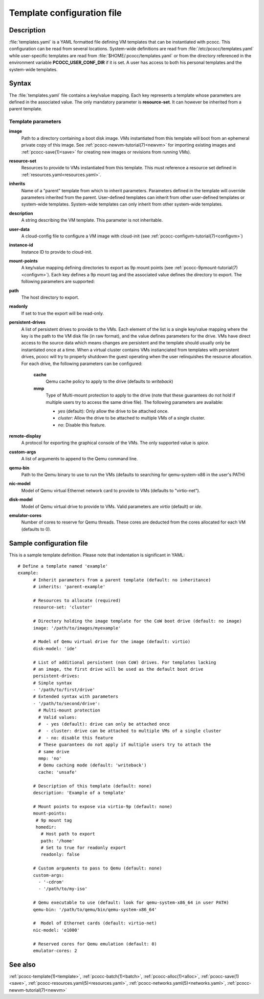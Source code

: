 .. _templates.yaml:

Template configuration file
===========================


Description
***********

:file:`templates.yaml` is a YAML formatted file defining VM templates that can be instantiated with pcocc. This configuration can be read from several locations. System-wide definitions are read from :file:`/etc/pcocc/templates.yaml` while user-specific templates are read from :file:`$HOME/.pcocc/templates.yaml` or from the directory referenced in the environment variable **PCOCC_USER_CONF_DIR** if it is set. A user has access to both his personal templates and the system-wide templates.

Syntax
******

The :file:`templates.yaml` file contains a key/value mapping. Each key represents a template whose parameters are defined in the associated value. The only mandatory parameter is **resource-set**. It can however be inherited from a parent template.

Template parameters
-------------------

**image**
 Path to a directory containing a boot disk image. VMs instantiated from this template will boot from an ephemeral private copy of this image. See :ref:`pcocc-newvm-tutorial(7)<newvm>` for importing existing images and :ref:`pcocc-save(1)<save>` for creating new images or revisions from running VMs).
**resource-set**
 Resources to provide to VMs instantiated from this template. This must reference a resource set defined in :ref:`resources.yaml<resources.yaml>`.
**inherits**
 Name of a "parent" template from which to inherit parameters. Parameters defined in the template will override parameters inherited from the parent. User-defined templates can inherit from other user-defined templates or system-wide templates. System-wide templates can only inherit from other system-wide templates.
**description**
 A string describing the VM template. This parameter is not inheritable.
**user-data**
 A cloud-config file to configure a VM image with cloud-init (see :ref:`pcocc-configvm-tutorial(7)<configvm>`)
**instance-id**
 Instance ID to provide to cloud-init.
**mount-points**
 A key/value mapping defining directories to export as 9p mount points (see :ref:`pcocc-9pmount-tutorial(7)<configvm>`). Each key defines a 9p mount tag and the associated value defines the directory to export. The following parameters are supported:
**path**
 The host directory to export.
**readonly**
 If set to true the export will be read-only.
**persistent-drives**
 A list of persistent drives to provide to the VMs. Each element of the list is a single key/value mapping where the key is the path to the VM disk file (in raw format), and the value defines parameters for the drive. VMs have direct access to the source data which means changes are persistent and the template should usually only be instantiated once at a time. When a virtual cluster contains VMs instianciated from templates with persistent drives, pcocc will try to properly shutdown the guest operating when the user relinquishes the resource allocation. For each drive, the following parameters can be configured:

  **cache**
   Qemu cache policy to apply to the drive (defaults to *writeback*)
  **mmp**
   Type of Multi-mount protection to apply to the drive (note that these guarantees do not hold if multiple users try to access the same drive file). The following parameters are available:

   * *yes* (default): Only allow the drive to be attached once.
   * *cluster*: Allow the drive to be attached to multiple VMs of a single cluster.
   * *no*: Disable this feature.

**remote-display**
  A protocol for exporting the graphical console of the VMs. The only supported value is *spice*.
**custom-args**
  A list of arguments to append to the Qemu command line.
**qemu-bin**
  Path to the Qemu binary to use to run the VMs (defaults to searching for qemu-system-x86 in the user's PATH)
**nic-model**
  Model of Qemu virtual Ethernet network card to provide to VMs (defaults to "virtio-net").
**disk-model**
  Model of Qemu virtual drive to provide to VMs. Valid parameters are *virtio* (default) or *ide*.
**emulator-cores**
  Number of cores to reserve for Qemu threads. These cores are deducted from the cores allocated for each VM (defaults to 0).

Sample configuration file
*************************

This is a sample template definition. Please note that indentation is significant in YAML::

    # Define a template named 'example'
    example:
          # Inherit parameters from a parent template (default: no inheritance)
          # inherits: 'parent-example'

          # Resources to allocate (required)
          resource-set: 'cluster'

          # Directory holding the image template for the CoW boot drive (default: no image)
          image: '/path/to/images/myexample'

	  # Model of Qemu virtual drive for the image (default: virtio)
	  disk-model: 'ide'

          # List of additional persistent (non CoW) drives. For templates lacking
          # an image, the first drive will be used as the default boot drive
          persistent-drives:
          # Simple syntax
          - '/path/to/first/drive'
          # Extended syntax with parameters
          - '/path/to/second/drive':
            # Multi-mount protection
            # Valid values:
            #  - yes (default): drive can only be attached once
            #  - cluster: drive can be attached to multiple VMs of a single cluster
            #  - no: disable this feature
            # These guarantees do not apply if multiple users try to attach the
            # same drive
            mmp: 'no'
            # Qemu caching mode (default: 'writeback')
            cache: 'unsafe'

          # Description of this template (default: none)
          description: 'Example of a template'

          # Mount points to expose via virtio-9p (default: none)
          mount-points:
           # 9p mount tag
           homedir:
             # Host path to export
             path: '/home'
             # Set to true for readonly export
             readonly: false

          # Custom arguments to pass to Qemu (default: none)
          custom-args:
            - '-cdrom'
            - '/path/to/my-iso'

          # Qemu executable to use (default: look for qemu-system-x86_64 in user PATH)
          qemu-bin: '/path/to/qemu/bin/qemu-system-x86_64'

          #  Model of Ethernet cards (default: virtio-net)
          nic-model: 'e1000'

          # Reserved cores for Qemu emulation (default: 0)
          emulator-cores: 2

See also
********

:ref:`pcocc-template(1)<template>`, :ref:`pcocc-batch(1)<batch>`, :ref:`pcocc-alloc(1)<alloc>`, :ref:`pcocc-save(1)<save>`, :ref:`pcocc-resources.yaml(5)<resources.yaml>`, :ref:`pcocc-networks.yaml(5)<networks.yaml>`, :ref:`pcocc-newvm-tutorial(7)<newvm>`
